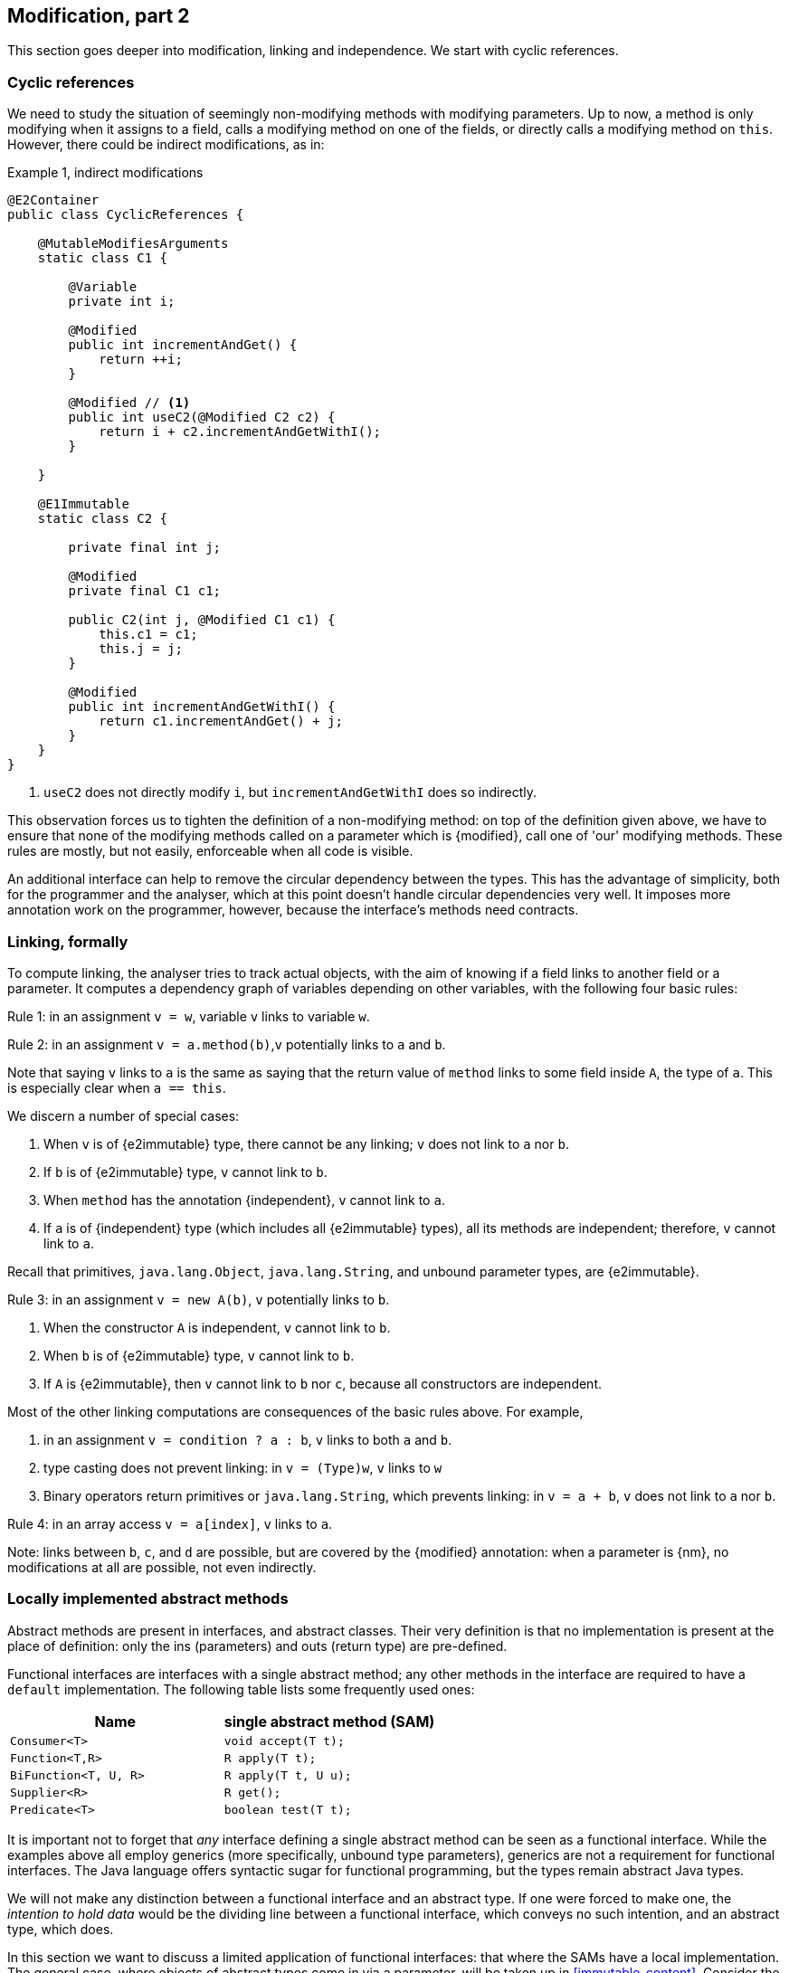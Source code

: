 [#modification-part2]
== Modification, part 2

This section goes deeper into modification, linking and independence.
We start with cyclic references.

=== Cyclic references

We need to study the situation of seemingly non-modifying methods with modifying parameters.
Up to now, a method is only modifying when it assigns to a field, calls a modifying method on one of the fields, or directly calls a modifying method on `this`.
However, there could be indirect modifications, as in:

.Example {counter:example}, indirect modifications
[source,java]
----
@E2Container
public class CyclicReferences {

    @MutableModifiesArguments
    static class C1 {

        @Variable
        private int i;

        @Modified
        public int incrementAndGet() {
            return ++i;
        }

        @Modified // <1>
        public int useC2(@Modified C2 c2) {
            return i + c2.incrementAndGetWithI();
        }

    }

    @E1Immutable
    static class C2 {

        private final int j;

        @Modified
        private final C1 c1;

        public C2(int j, @Modified C1 c1) {
            this.c1 = c1;
            this.j = j;
        }

        @Modified
        public int incrementAndGetWithI() {
            return c1.incrementAndGet() + j;
        }
    }
}
----
<1> `useC2` does not directly modify `i`, but `incrementAndGetWithI` does so indirectly.

This observation forces us to tighten the definition of a non-modifying method: on top of the definition given above, we have to ensure that none of the modifying methods called on a parameter which is {modified}, call one of 'our' modifying methods.
These rules are mostly, but not easily, enforceable when all code is visible.

An additional interface can help to remove the circular dependency between the types.
This has the advantage of simplicity, both for the programmer and the analyser, which at this point doesn't handle circular dependencies very well.
It imposes more annotation work on the programmer, however, because the interface's methods need contracts.

[#linking-formally]
=== Linking, formally

To compute linking, the analyser tries to track actual objects, with the aim of knowing if a field links to another field or a parameter.
It computes a dependency graph of variables depending on other variables, with the following four basic rules:

****
Rule 1: in an assignment `v = w`, variable `v` links to variable `w`.
****

****
Rule 2: in an assignment `v = a.method(b)`,`v` potentially links to `a` and `b`.
****

Note that saying `v` links to `a` is the same as saying that the return value of `method` links to some field inside `A`, the type of `a`.
This is especially clear when `a == this`.

We discern a number of special cases:

. When `v` is of {e2immutable} type, there cannot be any linking; `v` does not link to `a` nor `b`.
. If `b` is of {e2immutable} type, `v` cannot link to `b`.
. When `method` has the annotation {independent}, `v` cannot link to `a`.
. If `a` is of {independent} type (which includes all {e2immutable} types), all its methods are independent; therefore, `v` cannot link to `a`.

Recall that primitives, `java.lang.Object`, `java.lang.String`, and unbound parameter types, are {e2immutable}.

****
Rule 3: in an assignment `v = new A(b)`, `v` potentially links to `b`.
****

. When the constructor `A` is independent, `v` cannot link to `b`.
. When `b` is of {e2immutable} type, `v` cannot link to `b`.
. If `A` is {e2immutable}, then `v` cannot link to `b` nor `c`, because all constructors are independent.

Most of the other linking computations are consequences of the basic rules above.
For example,

. in an assignment `v = condition ? a : b`, `v` links to both `a` and `b`.
. type casting does not prevent linking: in `v = (Type)w`, `v` links to `w`
. Binary operators return primitives or `java.lang.String`, which prevents linking: in `v = a + b`, `v` does not link to `a` nor `b`.

****
Rule 4: in an array access `v = a[index]`, `v` links to `a`.
****

Note: links between `b`, `c`, and `d` are possible, but are covered by the {modified} annotation:
when a parameter is {nm}, no modifications at all are possible, not even indirectly.

=== Locally implemented abstract methods

Abstract methods are present in interfaces, and abstract classes.
Their very definition is that no implementation is present at the place of definition: only the ins (parameters) and outs (return type) are pre-defined.

Functional interfaces are interfaces with a single abstract method; any other methods in the interface are required to have a `default` implementation.
The following table lists some frequently used ones:

[options=header]
|===

| Name | single abstract method (SAM)
| `Consumer<T>` | `void accept(T t);`
| `Function<T,R>` | `R apply(T t);`
| `BiFunction<T, U, R>` | `R apply(T t, U u);`
| `Supplier<R>` | `R get();`
| `Predicate<T>` | `boolean test(T t);`
|===

It is important not to forget that _any_ interface defining a single abstract method can be seen as a functional interface.
While the examples above all employ generics (more specifically, unbound type parameters), generics are not a requirement for functional interfaces.
The Java language offers syntactic sugar for functional programming, but the types remain abstract Java types.

We will not make any distinction between a functional interface and an abstract type.
If one were forced to make one, the _intention to hold data_ would be the dividing line between a functional interface, which conveys no such intention, and an abstract type, which does.

In this section we want to discuss a limited application of functional interfaces: that where the SAMs have a local implementation.
The general case, where objects of abstract types come in via a parameter, will be taken up in <<immutable-content>>.
Consider the following example:

.Concrete implementation of suppliers
[source,java]
----
class ApplyLocalFunctions {

    @Container
    static class Counter {
        private int counter;

        @Modified
        public int increment() {
            return ++counter;
        }
    }

    @Modified
    private final Counter myCounter = new Counter();

    @Modified
    private final Supplier<Integer> getAndIncrement = myCounter::increment;

    @Modified
    private final Supplier<Integer> explicitGetAndIncrement = new Supplier<Integer>() {
        @Override @Modified
        public Integer get() {
            return myCounter.increment();
        }
    };

    @Modified
    public int myIncrementer() {
        return getAndIncrement.get();
    }

    @Modified
    public int myExplicitIncrementer() {
        return explicitGetAndIncrement.get();
    }
}
----

The fields `getAndIncrement` and `explicitGetAndIncrement` hold instances of anonymous _inner classes_ of `ApplyLocalFunctions`: these inner classes hold data, they have access to the `myCounter` field.
Their concrete implementations of `get` each modify `myCounter`.
A straightforward application of the rules of modification of fields makes  `getAndIncrement` and `explicitGetAndIncrement` {modified}:
in `myIncrementer`, a modifying method is applied to `getAndIncrement`, and in `myExplicitIncrementer`, a modifying method is applied to `explicitGetAndIncrement`.

Given that `ApplyLocalFunctions` is clearly {e1container}, and the inner classes hold no other data, the inner classes are {e1container} as well.

Now, if we move away from suppliers, but use consumers, we obtain:

.Concrete implementation of consumers
[source,java]
----
class ApplyLocalFunctions2 {

    @Container
    static class Counter {
        private int counter;

        @NotModified
        public int getCounter() {
            return counter;
        }

        @Modified
        public int increment() {
            return ++counter;
        }
    }

    @NotModified
    private final Counter myCounter = new Counter();

    @E2Immutable // <1>
    private static final Consumer<Counter> incrementer = Counter::increment;

    @E2Immutable
    private static final Consumer<Counter> explicitIncrementer = new Consumer<Counter>() {
        @Override
        @NotModified
        public void accept(@Modified Counter counter) { // <2>
            counter.increment();
        }
    };

    @E2Container // <3>
    private static final Consumer<Counter> printer = counter ->
        System.out.println("Have " + counter.getCounter());

    @E2Container
    private static final Consumer<Counter> explicitPrinter = new Consumer<Counter>() {
        @Override
        @NotModified
        public void accept(@NotModified Counter counter) { // <4>
            System.out.println("Have " + counter.getCounter());
        }
    };

    private void apply(@Container(contract = true) Consumer<Counter> consumer) { // <5>
        consumer.accept(myCounter);
    }

    public void useApply() {
        apply(printer); // should be fine
        apply(explicitPrinter);
        apply(incrementer); // should cause an ERROR <6>
        apply(explicitIncrementer); // should case an ERROR
    }
}
----
<1> The anonymous type is static, has no fields, so is at least {e2immutable}.
It is not a container.
This is clearly visible in the explicit variant...
<2> Here we see why `incrementer` is not a container: the method modifies its parameters.
<3> Now, we have a container, because in the anonymous type does not modify its parameters.
<4> Explicitly visible here in `explicitPrinter`.
<5> If we insist that all parameters are containers, ...
<6> We can use the annotations to detect errors.
Here, `incrementer` is not a container.

Using the {container} annotation in a dynamic way allows us to control which abstract types can use the method:
when only containers are allowed, then the abstract types must not have implementations which change their parameters.

//end of file

